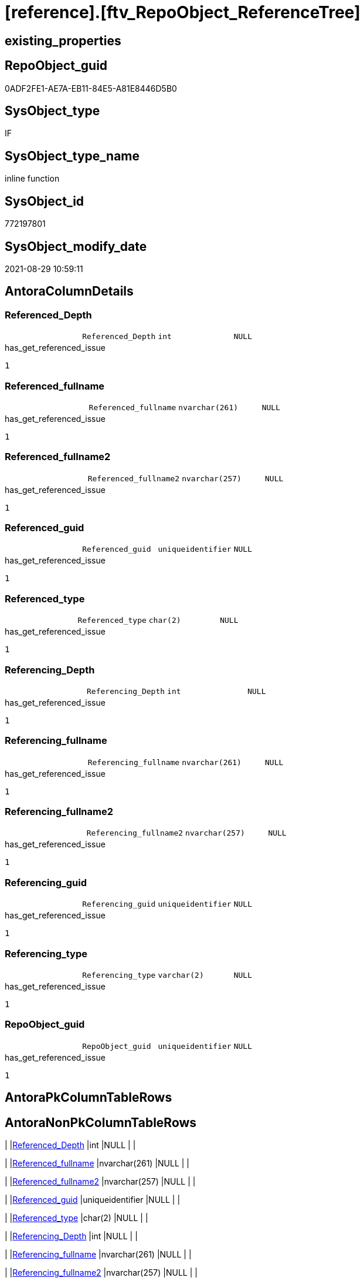 = [reference].[ftv_RepoObject_ReferenceTree]

== existing_properties

// tag::existing_properties[]
:ExistsProperty--antorareferencedlist:
:ExistsProperty--antorareferencinglist:
:ExistsProperty--exampleusage:
:ExistsProperty--has_get_referenced_issue:
:ExistsProperty--is_repo_managed:
:ExistsProperty--is_ssas:
:ExistsProperty--ms_description:
:ExistsProperty--referencedobjectlist:
:ExistsProperty--sql_modules_definition:
:ExistsProperty--AntoraParameterList:
:ExistsProperty--Columns:
// end::existing_properties[]

== RepoObject_guid

// tag::RepoObject_guid[]
0ADF2FE1-AE7A-EB11-84E5-A81E8446D5B0
// end::RepoObject_guid[]

== SysObject_type

// tag::SysObject_type[]
IF
// end::SysObject_type[]

== SysObject_type_name

// tag::SysObject_type_name[]
inline function
// end::SysObject_type_name[]

== SysObject_id

// tag::SysObject_id[]
772197801
// end::SysObject_id[]

== SysObject_modify_date

// tag::SysObject_modify_date[]
2021-08-29 10:59:11
// end::SysObject_modify_date[]

== AntoraColumnDetails

// tag::AntoraColumnDetails[]
[#column-Referenced_Depth]
=== Referenced_Depth

[cols="d,m,m,m,m,d"]
|===
|
|Referenced_Depth
|int
|NULL
|
|
|===

.has_get_referenced_issue
....
1
....


[#column-Referenced_fullname]
=== Referenced_fullname

[cols="d,m,m,m,m,d"]
|===
|
|Referenced_fullname
|nvarchar(261)
|NULL
|
|
|===

.has_get_referenced_issue
....
1
....


[#column-Referenced_fullname2]
=== Referenced_fullname2

[cols="d,m,m,m,m,d"]
|===
|
|Referenced_fullname2
|nvarchar(257)
|NULL
|
|
|===

.has_get_referenced_issue
....
1
....


[#column-Referenced_guid]
=== Referenced_guid

[cols="d,m,m,m,m,d"]
|===
|
|Referenced_guid
|uniqueidentifier
|NULL
|
|
|===

.has_get_referenced_issue
....
1
....


[#column-Referenced_type]
=== Referenced_type

[cols="d,m,m,m,m,d"]
|===
|
|Referenced_type
|char(2)
|NULL
|
|
|===

.has_get_referenced_issue
....
1
....


[#column-Referencing_Depth]
=== Referencing_Depth

[cols="d,m,m,m,m,d"]
|===
|
|Referencing_Depth
|int
|NULL
|
|
|===

.has_get_referenced_issue
....
1
....


[#column-Referencing_fullname]
=== Referencing_fullname

[cols="d,m,m,m,m,d"]
|===
|
|Referencing_fullname
|nvarchar(261)
|NULL
|
|
|===

.has_get_referenced_issue
....
1
....


[#column-Referencing_fullname2]
=== Referencing_fullname2

[cols="d,m,m,m,m,d"]
|===
|
|Referencing_fullname2
|nvarchar(257)
|NULL
|
|
|===

.has_get_referenced_issue
....
1
....


[#column-Referencing_guid]
=== Referencing_guid

[cols="d,m,m,m,m,d"]
|===
|
|Referencing_guid
|uniqueidentifier
|NULL
|
|
|===

.has_get_referenced_issue
....
1
....


[#column-Referencing_type]
=== Referencing_type

[cols="d,m,m,m,m,d"]
|===
|
|Referencing_type
|varchar(2)
|NULL
|
|
|===

.has_get_referenced_issue
....
1
....


[#column-RepoObject_guid]
=== RepoObject_guid

[cols="d,m,m,m,m,d"]
|===
|
|RepoObject_guid
|uniqueidentifier
|NULL
|
|
|===

.has_get_referenced_issue
....
1
....


// end::AntoraColumnDetails[]

== AntoraPkColumnTableRows

// tag::AntoraPkColumnTableRows[]











// end::AntoraPkColumnTableRows[]

== AntoraNonPkColumnTableRows

// tag::AntoraNonPkColumnTableRows[]
|
|<<column-Referenced_Depth>>
|int
|NULL
|
|

|
|<<column-Referenced_fullname>>
|nvarchar(261)
|NULL
|
|

|
|<<column-Referenced_fullname2>>
|nvarchar(257)
|NULL
|
|

|
|<<column-Referenced_guid>>
|uniqueidentifier
|NULL
|
|

|
|<<column-Referenced_type>>
|char(2)
|NULL
|
|

|
|<<column-Referencing_Depth>>
|int
|NULL
|
|

|
|<<column-Referencing_fullname>>
|nvarchar(261)
|NULL
|
|

|
|<<column-Referencing_fullname2>>
|nvarchar(257)
|NULL
|
|

|
|<<column-Referencing_guid>>
|uniqueidentifier
|NULL
|
|

|
|<<column-Referencing_type>>
|varchar(2)
|NULL
|
|

|
|<<column-RepoObject_guid>>
|uniqueidentifier
|NULL
|
|

// end::AntoraNonPkColumnTableRows[]

== AntoraIndexList

// tag::AntoraIndexList[]

// end::AntoraIndexList[]

== AntoraParameterList

// tag::AntoraParameterList[]
* @RepoObject_guid (uniqueidentifier)
* @Referenced_Depth (int)
* @Referencing_Depth (int)
// end::AntoraParameterList[]

== Other tags

source: property.RepoObjectProperty_cross As rop_cross


=== AdocUspSteps

// tag::adocuspsteps[]

// end::adocuspsteps[]


=== AntoraReferencedList

// tag::antorareferencedlist[]
* xref:reference.RepoObject_ReferencingReferenced.adoc[]
// end::antorareferencedlist[]


=== AntoraReferencingList

// tag::antorareferencinglist[]
* xref:reference.RepoObject_ReferenceTree_0_30.adoc[]
* xref:reference.RepoObject_ReferenceTree_30_0.adoc[]
// end::antorareferencinglist[]


=== exampleUsage

// tag::exampleusage[]

DECLARE @RepoObject_guid uniqueidentifier

SET @RepoObject_guid = (SELECT RepoObject_guid from [repo].[RepoObject] where RepoObject_fullname = '[repo].[RepoObject_gross]')

SELECT *
FROM [reference].[ftv_RepoObject_ReferenceTree](@RepoObject_guid, DEFAULT, DEFAULT)
ORDER BY [Referenced_Depth]
 , [Referencing_Depth]

SELECT *
FROM [reference].[ftv_RepoObject_ReferenceTree](@RepoObject_guid, 1, 1)
ORDER BY [Referenced_Depth]
 , [Referencing_Depth]

-- Starting from @RepoObject_guid the result contains only referencing objects up to a depth of 6
-- start node is @RepoObject_guid, end node is Referencing_...

SELECT *
FROM [reference].[ftv_RepoObject_ReferenceTree](@RepoObject_guid, 0, 6)
ORDER BY [Referenced_Depth]
 , [Referencing_Depth]

-- Starting from @RepoObject_guid the result contains only referenced objects up to a depth of 30
-- start node is @RepoObject_guid, end node is Referenced_...

SELECT *
FROM [reference].[ftv_RepoObject_ReferenceTree](@RepoObject_guid, 30, 0)
ORDER BY [Referenced_Depth]
 , [Referencing_Depth]

SELECT *
FROM [reference].[ftv_RepoObject_ReferenceTree](@RepoObject_guid, 0, 50)
ORDER BY [Referenced_Depth]
 , [Referencing_Depth]

--The next query is very slow!

SELECT *
FROM [reference].[ftv_RepoObject_ReferenceTree](@RepoObject_guid, 100, 100)
ORDER BY [Referenced_Depth]
 , [Referencing_Depth]
// end::exampleusage[]


=== exampleUsage_2

// tag::exampleusage_2[]

// end::exampleusage_2[]


=== exampleUsage_3

// tag::exampleusage_3[]

// end::exampleusage_3[]


=== exampleUsage_4

// tag::exampleusage_4[]

// end::exampleusage_4[]


=== exampleUsage_5

// tag::exampleusage_5[]

// end::exampleusage_5[]


=== exampleWrong_Usage

// tag::examplewrong_usage[]

// end::examplewrong_usage[]


=== has_execution_plan_issue

// tag::has_execution_plan_issue[]

// end::has_execution_plan_issue[]


=== has_get_referenced_issue

// tag::has_get_referenced_issue[]
1
// end::has_get_referenced_issue[]


=== has_history

// tag::has_history[]

// end::has_history[]


=== has_history_columns

// tag::has_history_columns[]

// end::has_history_columns[]


=== is_persistence

// tag::is_persistence[]

// end::is_persistence[]


=== is_persistence_check_duplicate_per_pk

// tag::is_persistence_check_duplicate_per_pk[]

// end::is_persistence_check_duplicate_per_pk[]


=== is_persistence_check_for_empty_source

// tag::is_persistence_check_for_empty_source[]

// end::is_persistence_check_for_empty_source[]


=== is_persistence_delete_changed

// tag::is_persistence_delete_changed[]

// end::is_persistence_delete_changed[]


=== is_persistence_delete_missing

// tag::is_persistence_delete_missing[]

// end::is_persistence_delete_missing[]


=== is_persistence_insert

// tag::is_persistence_insert[]

// end::is_persistence_insert[]


=== is_persistence_truncate

// tag::is_persistence_truncate[]

// end::is_persistence_truncate[]


=== is_persistence_update_changed

// tag::is_persistence_update_changed[]

// end::is_persistence_update_changed[]


=== is_repo_managed

// tag::is_repo_managed[]
0
// end::is_repo_managed[]


=== is_ssas

// tag::is_ssas[]
0
// end::is_ssas[]


=== microsoft_database_tools_support

// tag::microsoft_database_tools_support[]

// end::microsoft_database_tools_support[]


=== MS_Description

// tag::ms_description[]

NOTE: Duplicates are possible, if exists alternative path between objects with different depth +
to elimenate them, exclude `Referenced_Depth` and `Referencing_Depth` and use `DISTINCT`
// end::ms_description[]


=== persistence_source_RepoObject_fullname

// tag::persistence_source_repoobject_fullname[]

// end::persistence_source_repoobject_fullname[]


=== persistence_source_RepoObject_fullname2

// tag::persistence_source_repoobject_fullname2[]

// end::persistence_source_repoobject_fullname2[]


=== persistence_source_RepoObject_guid

// tag::persistence_source_repoobject_guid[]

// end::persistence_source_repoobject_guid[]


=== persistence_source_RepoObject_xref

// tag::persistence_source_repoobject_xref[]

// end::persistence_source_repoobject_xref[]


=== pk_index_guid

// tag::pk_index_guid[]

// end::pk_index_guid[]


=== pk_IndexPatternColumnDatatype

// tag::pk_indexpatterncolumndatatype[]

// end::pk_indexpatterncolumndatatype[]


=== pk_IndexPatternColumnName

// tag::pk_indexpatterncolumnname[]

// end::pk_indexpatterncolumnname[]


=== pk_IndexSemanticGroup

// tag::pk_indexsemanticgroup[]

// end::pk_indexsemanticgroup[]


=== ReferencedObjectList

// tag::referencedobjectlist[]
* [reference].[RepoObject_ReferencingReferenced]
// end::referencedobjectlist[]


=== usp_persistence_RepoObject_guid

// tag::usp_persistence_repoobject_guid[]

// end::usp_persistence_repoobject_guid[]


=== UspExamples

// tag::uspexamples[]

// end::uspexamples[]


=== UspParameters

// tag::uspparameters[]

// end::uspparameters[]

== Boolean Attributes

source: property.RepoObjectProperty WHERE property_int = 1

// tag::boolean_attributes[]
:has_get_referenced_issue:

// end::boolean_attributes[]

== sql_modules_definition

// tag::sql_modules_definition[]
[%collapsible]
=======
[source,sql]
----

/*
<<property_start>>MS_Description
NOTE: Duplicates are possible, if exists alternative path between objects with different depth +
to elimenate them, exclude `Referenced_Depth` and `Referencing_Depth` and use `DISTINCT`
<<property_end>>

<<property_start>>exampleUsage
DECLARE @RepoObject_guid uniqueidentifier

SET @RepoObject_guid = (SELECT RepoObject_guid from [repo].[RepoObject] where RepoObject_fullname = '[repo].[RepoObject_gross]')

SELECT *
FROM [reference].[ftv_RepoObject_ReferenceTree](@RepoObject_guid, DEFAULT, DEFAULT)
ORDER BY [Referenced_Depth]
 , [Referencing_Depth]

SELECT *
FROM [reference].[ftv_RepoObject_ReferenceTree](@RepoObject_guid, 1, 1)
ORDER BY [Referenced_Depth]
 , [Referencing_Depth]

-- Starting from @RepoObject_guid the result contains only referencing objects up to a depth of 6
-- start node is @RepoObject_guid, end node is Referencing_...

SELECT *
FROM [reference].[ftv_RepoObject_ReferenceTree](@RepoObject_guid, 0, 6)
ORDER BY [Referenced_Depth]
 , [Referencing_Depth]

-- Starting from @RepoObject_guid the result contains only referenced objects up to a depth of 30
-- start node is @RepoObject_guid, end node is Referenced_...

SELECT *
FROM [reference].[ftv_RepoObject_ReferenceTree](@RepoObject_guid, 30, 0)
ORDER BY [Referenced_Depth]
 , [Referencing_Depth]

SELECT *
FROM [reference].[ftv_RepoObject_ReferenceTree](@RepoObject_guid, 0, 50)
ORDER BY [Referenced_Depth]
 , [Referencing_Depth]

--The next query is very slow!

SELECT *
FROM [reference].[ftv_RepoObject_ReferenceTree](@RepoObject_guid, 100, 100)
ORDER BY [Referenced_Depth]
 , [Referencing_Depth]
<<property_end>>


*/
CREATE Function reference.ftv_RepoObject_ReferenceTree
(
    @RepoObject_guid   UniqueIdentifier
  , @Referenced_Depth  Int = 0
  , @Referencing_Depth Int = 0
)
Returns Table
As
Return
(
    --trees are recursive to get parent child relations
    With
    tree_referenced
    As
        (
        Select
            FirstNode.*
          , Referenced_Depth  = 1
          , Referencing_Depth = 0
        From
            reference.RepoObject_ReferencingReferenced As FirstNode
        --INNER JOIN [config].[type] t1
        -- ON t1.[type] = FirstNode.Referenced_type
        --INNER JOIN [config].[type] t2
        -- ON t2.[type] = FirstNode.Referencing_type
        Where
            FirstNode.Referencing_guid = @RepoObject_guid
            And 1                      <= @Referenced_Depth
        --AND t1.[is_DocsOutput] = 1
        --AND t2.[is_DocsOutput] = 1
        Union All
        Select
            child.*
          , Referenced_Depth = parent.Referenced_Depth + 1
          , 0
        From
            reference.RepoObject_ReferencingReferenced As child
            Inner Join
                tree_referenced                        As parent
                    On
                    child.Referencing_guid = parent.Referenced_guid
        --INNER JOIN [config].[type] t1
        -- ON t1.[type] = child.Referenced_type
        ----INNER JOIN [config].[type] t2
        ---- ON t2.[type] = child.Referencing_type
        Where
            parent.Referenced_Depth < @Referenced_Depth
        --AND t1.[is_DocsOutput] = 1
        ----AND t2.[is_DocsOutput] = 1
        )
  ,
    tree_referencing
    As
        (
        Select
            FirstNode.*
          , Referenced_Depth  = 0
          , Referencing_Depth = 1
        From
            reference.RepoObject_ReferencingReferenced As FirstNode
        --INNER JOIN [config].[type] t1
        -- ON t1.[type] = FirstNode.Referenced_type
        --INNER JOIN [config].[type] t2
        -- ON t2.[type] = FirstNode.Referencing_type
        Where
            FirstNode.Referenced_guid = @RepoObject_guid
            And 1                     <= @Referencing_Depth
        --AND t1.[is_DocsOutput] = 1
        --AND t2.[is_DocsOutput] = 1
        Union All
        Select
            child.*
          , 0
          , Referencing_Depth = parent.Referencing_Depth + 1
        From
            reference.RepoObject_ReferencingReferenced As child
            Inner Join
                tree_referencing                       As parent
                    On
                    child.Referenced_guid = parent.Referencing_guid
        ----INNER JOIN [config].[type] t1
        ---- ON t1.[type] = child.Referenced_type
        --INNER JOIN [config].[type] t2
        -- ON t2.[type] = child.Referencing_type
        Where
            parent.Referencing_Depth < @Referencing_Depth
        ----AND t1.[is_DocsOutput] = 1
        --AND t2.[is_DocsOutput] = 1
        )
    Select
        *
      , RepoObject_guid = @RepoObject_guid
    From
        tree_referenced
    Union All
    Select
        *
      , RepoObject_guid = @RepoObject_guid
    From
        tree_referencing
);
----
=======
// end::sql_modules_definition[]


